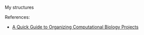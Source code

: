 My structures
#+BEGIN_ASCII
2017-03-18-Project_name
├── analyses
│   └── 2017-03-20-Read_mapping_libraries_X-Z
├── bin
├── data
│   └── 2017-03-20-Genome_and_annotation
├── docs
│   └── Notes.org
└── README.org
#+END_ASCII

References: 
- [[http://journals.plos.org/ploscompbiol/article?id=10.1371/journal.pcbi.1000424][A Quick Guide to Organizing Computational Biology Projects]]
